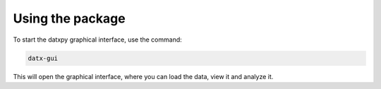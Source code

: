 ===========================
Using the package
===========================

To start the datxpy graphical interface, use the command:

.. code-block:: bash

    datx-gui

This will open the graphical interface, where you can load the data, view it and analyze it.